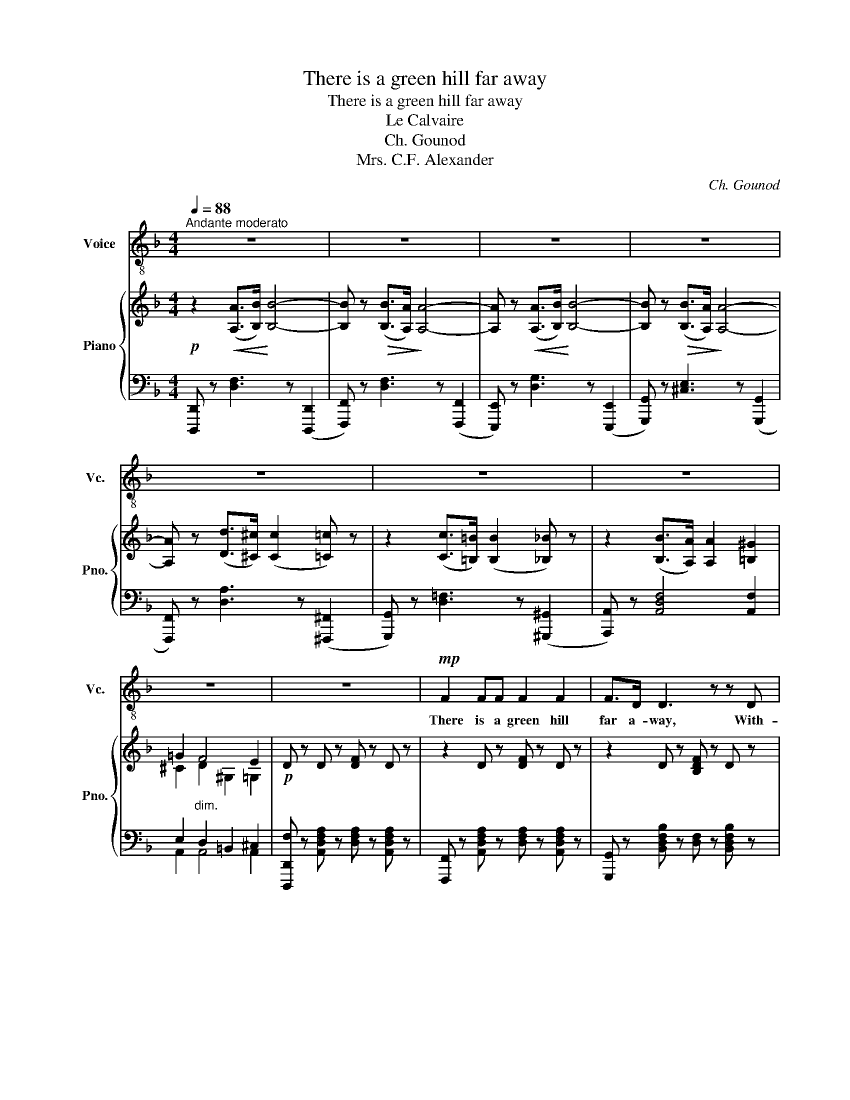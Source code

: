 X:1
T:There is a green hill far away
T:There is a green hill far away
T:Le Calvaire
T:Ch. Gounod
T:Mrs. C.F. Alexander
C:Ch. Gounod
Z:Mrs. C.F. Alexander
%%score 1 { ( 2 4 ) | ( 3 5 ) }
L:1/8
Q:1/4=88
M:4/4
K:F
V:1 treble-8 nm="Voice" snm="Vc."
V:2 treble nm="Piano" snm="Pno."
V:4 treble 
V:3 bass 
V:5 bass 
V:1
"^Andante moderato" z8 | z8 | z8 | z8 | z8 | z8 | z8 | z8 | z8 |!mp! F2 FF F2 F2 | F>D D3 z z D | %11
w: |||||||||There is a green hill|far a- way, With-|
 D4 z ^CCC | D4 z4 | A2 AA A2 A2 | A>F F3 z F2 | F3 F E3 E | F4 z4 | A2 AA c3 A | G^F F2 z2 F2 | %19
w: out a ci- ty|wall,|Where the dear Lord was|cru- ci- fied, Who|died to save us|all.|We may not know, we|can- not tell, What|
 G3 G _E3 E | D4 z4 | B2 BB d3 B | A^G G2 z2 G2 | A4 z EEE | E4 z2 A2 | B3 B B3 B | BA A2 z2 A2 | %27
w: pains He had to|bear,|But we be- lieve it|was for us He|hung and suf- fer'd|there. He|died that we might|be for- giv'n, He|
 G3 G G3 G | ^F4 z4 | F2 FF F3 F | F_E B4- B z | =B2 DE F3 D | A4 z4 ||[K:D] A2 AA B3 F | %34
w: died to make us|good,|That we might go at|last to heav'n, _|Sav'd by His pre- cious|blood.|There was no oth- er|
 AG G3 z G2 | c3 B A3 G | F2 z2 ^G4 | A2 A2 A3 A | A2 ^A2 B2 ^B2 | c3 c d3 ^G | %40
w: good e- nough To|pay the price of|sin, He|on- ly could un-|lock the gate of|Heav'n, and let us|
 A4 z2"^molto espress." A2 | A2 C2 z2 B2- | BAGF (F2 E) z | F2 FF c3 B | A4 z2 A2 | d4- dAGF | %46
w: in! O|dear- ly, dear-|* ly has He lov'd! _|And we must love Him,|too, And|trust _ in His re-|
 FE E2 z2 d2 | d4- d=cAF | AG G2 z2 G2 | F3 F E3 E | A4 z2 B2 | D3 D F2 E2 | D4 z4 | G3 G B3 A | %54
w: deem- ing blood, and|trust _ in His re-|deem- ing blood, And|try His works to|do, and|try His works to|do.|We must love Him,|
 A4 z4 | D3 D G3 F | F4 z2 F2 | A4 D4 | F4 E4 | D6 z2 | z8 | z8 | z8 |] %63
w: too!|We must love Him,|too, And|try His|works to|do!||||
V:2
!p! z2!<(! ([A,A]>[B,B])!<)! [B,B]4- | [B,B] z!>(! ([B,B]>[A,A])!>)! [A,A]4- | %2
 [A,A] z!<(! ([A,A]>[B,B])!<)! [B,B]4- | [B,B] z!>(! ([B,B]>[A,A])!>)! [A,A]4- | %4
 [A,A] z ([Dd]>[^C^c]) ([Cc]2 [=C=c]) z | z2 ([Cc]>[=B,=B]) ([B,B]2 [_B,_B]) z | %6
 z2 ([B,B]>[A,A]) [A,A]2 [=B,^G]2 | =G2"_dim." F4 E2 |!p! D z D z [DF] z D z | z2 D z [DF] z D z | %10
 z2 D z [B,DF] z D z | z2 D2 [A,^C]2 [A,C]2 | z2 D z [DF] z D z | %13
 z2!<(! [A,CF] z [CFA] z [A,CF]!<)! z |"_cresc." z2 [A,DF] z [DFA] z [A,DF] z | %15
"_dim." z2 [DFd]2 [CEc]2 [CEB]2 | z2 [CFA] z [FAc] z [Acf] z |"_cresc." z8 | z8 |"_dim." z8 | %20
 z2 [G,B,] z!<(! [G,B,D] z [B,DG]!<)! z |"_cresc." z8 | z2 D2 ^C2 =B,2 |"_dim." z2 E2 z2 D2 | %24
 z2 [A,^C] z [A,CE] z [CEA] z |!<(! z2 [^CEB]2 [CEB]2 [CEB]2 | z2 [DA]2 [Fd]2 [DA]2!<)! | %27
!>(! z2 [B,^CG]2 [B,CG]2 [B,CG]2!>)! | z2 [A,D^F]2 [DFd]2 [A,DF]2 | z2 F2 [A,_E]2 [B,D]2 | %30
 z2 [G,B,_E]2 [B,EG]2 z2 | z2 D4 D2 |!p! [A,^C] z [A,CE]2 [A,C^F]2 [A,CG]2 || %33
[K:D] (3[A,DF][A,DF][A,DF] (3[A,DF][A,DF][A,DF] (3[A,DF][A,DF][A,DF] (3[A,DF][A,DF][A,DF] | %34
 (3[B,E][B,E][B,E] (3[B,EG][B,EG][B,EG] (3[EGB][EGB][EGB] (3[EGe][EGe][EGe] | %35
 (3[EGc][EGc][EGc] (3[EGB][EGB][EGB] (3[CEA][CEA][CEA] (3[CEG][CEG][CEG] | %36
 (3[DF][DF][DF] (3[DF][DF][DF] (3[B,=F^G][B,FG][B,FG] (3[B,FG][B,FG][B,FG] | %37
 (3[A,EA][A,EA][A,EA] (3[A,EA][A,EA][A,EA]"_cresc." (3[^EA][EA][EA] (3[EA][EA][EA] | %38
 (3[FA][FA][FA] (3[F^A][FA][FA] (3[FB][FB][FB] (3[^G^B^g][GBg][FBf] | %39
!f! (3[Ece][Ece][Ece] (3[A,CE][A,CE][A,CE]"_dim." (3[A,DF][A,DF][A,DF] (3[^G,D^G][G,DG][G,DG] | %40
!p! (3[A,CA][A,CA][A,CA] (3[A,CE][A,CE][A,CE] (3[A,C^E][A,CE][A,CE] (3[A,CF][A,CF][A,CF] | %41
 (3z [CEG][CEG]!<(! (3[CEG][CEG][CEG] (3[=C^DF][CDF][CDF] (3[CDF][CDF][CDF]!<)! | %42
 (3[CEG][CEG][CEG] (3[A,C][A,C][A,C] (3[A,B,D][A,B,D][A,B,D] (3[A,CE][A,CE][A,CE] | %43
 (3z!<(! [A,DF][A,DF] (3[A,DF][A,DF][A,DF] (3[A,D^G][A,DG][A,DG] (3[A,DG][A,DG][A,DG]!<)! | %44
 (3[A,DA][A,DA][A,DA] (3[A,D][A,D][A,D] (3[A,F][A,F][A,F] (3[A,E][A,E][A,E] | %45
!p! (3[A,D][A,D][A,D] (3[A,A][A,A][A,A] (3[A,F][A,F][A,F] (3[A,D][A,D][A,D] | %46
 (3[B,D][B,D][B,D] (3[B,E][B,E][B,E] (3[B,B][B,B][B,B]"_cresc." (3[B,A][B,A]"_molto"[B,G] | %47
 (3[=CF][CF][CF] (3[C=c][Cc][Cc] (3[CA][CA][CA] (3[CF][CF][CF] | %48
 (3[DF][DF][DF] (3[DG][DG][DG] (3[Dd][Dd][Dd]!>(! (3DD[DE]!>)! |"_dim." [DF]4 [A,CE]4 | %50
!p! [A,DA]2!<(! D2 C2!<)! [^E,B,]2 | A,2 [A,D]2 [DF]2 [G,A,CE]2 | %52
 [F,A,D]F,/4A,/4D/4F/4 z A,/4D/4F/4A/4!<(! z D/4F/4A/4d/4 z F/4A/4d/4f/4!<)! | %53
 [B,DB]4!>(! [CEGc]4!>)! | %54
!p! [DFd]F,/4A,/4D/4F/4 z A,/4D/4F/4A/4 z!<(! D/4F/4A/4d/4 z F/4A/4d/4f/4!<)! | [B,D]4 [A,CG]4 | %56
 [A,DF]2 [DFA]2 [DFd]2 [DF]2 | [A,DA]4 [B,D]4 | [A,DF]4 [G,A,CE]4 | %59
!pp! z F,/4A,/4D/4F/4 z A,/4D/4F/4A/4 z D/4F/4A/4d/4 z F/4A/4d/4f/4 | %60
 A z [DFAd] z [FAdf] z [Acea] z | [dfad']8- | [dfad'] z z2 z4 |] %63
V:3
 [D,,,D,,] z [D,F,]3 z ([D,,,D,,]2 | [F,,,F,,]) z [D,F,]3 z ([F,,,F,,]2 | %2
 [E,,,E,,]) z [D,G,]3 z ([E,,,E,,]2 | [G,,,G,,]) z [^C,E,]3 z ([G,,,G,,]2 | %4
 [F,,,F,,]) z [D,A,]3 z ([^F,,,^F,,]2 | [G,,,G,,]) z [D,=F,]3 z ([^G,,,^G,,]2 | %6
 [A,,,A,,]) z [A,,D,F,]4 [A,,F,]2 | E,2 D,2 =B,,2 ^C,2 | %8
 [D,,,D,,F,] z [A,,D,F,A,] z [D,F,A,] z [A,,D,F,A,] z | %9
 [F,,,F,,] z [A,,D,F,A,] z [D,F,A,] z [A,,D,F,A,] z | %10
 [G,,,G,,] z [B,,D,F,B,] z [D,F,] z [B,,D,F,B,] z | z2 [E,A,]2 F,2 G,2 | %12
 z2 [F,A,] z A, z [F,A,] z | [A,,,A,,] z [C,F,] z [F,A,] z [C,F,] z | %14
 [=B,,,=B,,] z [D,F,] z [F,A,] z [D,F,] z | C, z G,2 A,2 [G,B,]2 | %16
!p! [F,,,F,,] z [C,F,A,] z [F,A,C] z [A,CF] z | z2 [C,G,A,]2 [C,G,A,]2 [C,G,A,]2 | %18
 z2 [D,^F,C]2 [_E,F,B,]2 [E,F,A,]2 | z2 [D,G,D]2 z2 [_E,G,A,]2 | %20
!p! G,,, z [D,,G,,B,,D,] z [G,,B,,D,] z [B,,D,G,] z | z2 [D,B,]2 [D,B,]2 [D,B,]2 | %22
 z2 [E,^G,]2 [F,G,]2 [F,G,]2 | z2 [E,A,]2 z2 [E,^G,]2 | %24
!p! A,,, z [E,,A,,^C,E,] z [A,,C,E,] z [C,E,A,] z | A,, z G,2 G,2 G,2 | A,, z F,2 A,2 F,2 | %27
 A,, z [E,G,]2 [E,G,]2 [E,G,]2 |!p! A,, z [D,^F,]2 [F,A,]2 [D,F,]2 | B,, z B,,2 C,2 D,2 | %30
 [G,,,G,,] z [B,,_E,]2 [E,G,]2 [G,B,]2 | z2 [F,=B,]4 [F,B,]2 | %32
 [A,,,A,,E,] z [A,,G,]2 [A,,^F,]2 [A,,E,]2 || %33
[K:D] (3[D,,,D,,][D,F,][D,F,] (3[D,F,][D,F,][D,F,] (3[D,F,][D,F,][D,F,] (3[D,F,][D,F,][D,F,] | %34
 (3[D,E,G,][D,E,G,][D,E,G,] (3[D,E,G,][D,E,G,][D,E,G,] (3[D,E,G,B,][D,E,G,B,][D,E,G,B,] (3[D,E,G,B,][D,E,G,B,][D,E,G,B,] | %35
 (3[D,E,G,A,][D,E,G,A,][D,E,G,A,] (3[D,E,G,A,][D,E,G,A,][D,E,G,A,] (3[D,E,G,A,][D,E,G,A,][D,E,G,A,] (3[D,E,G,A,][D,E,G,A,][D,E,G,A,] | %36
 (3[D,F,A,][D,F,A,][D,F,A,] (3[D,F,A,][D,F,A,][D,F,A,] (3[D,=F,][D,F,][D,F,] (3[D,F,][D,F,][D,F,] | %37
 (3[C,E,][C,E,][C,E,] (3[C,E,][C,E,][C,E,] (3[C,=G,A,][C,G,A,][C,G,A,] (3[C,G,A,][C,G,A,][C,G,A,] | %38
 (3[D,F,A,][D,F,A,][D,F,A,] (3[D,F,^A,][D,F,A,][D,F,A,] (3[^D,F,B,][D,F,B,][D,F,B,] (3[D,^G,^B,][D,G,B,][D,G,B,] | %39
 (3[E,A,C][E,A,C][E,A,C] (3[E,,C,E,][E,,C,E,][E,,C,E,] (3[E,,B,,F,][E,,B,,F,][E,,B,,F,] (3[E,,B,,E,][E,,B,,E,][E,,B,,E,] | %40
 (3[A,,E,][A,,E,][A,,E,] (3[A,,E,][A,,E,][A,,E,] (3[A,,^E,][A,,E,][A,,E,] (3[A,,F,][A,,F,][A,,F,] | %41
 (3[A,,,A,,][A,,G,][A,,G,] (3[A,,G,][A,,G,][A,,G,] (3[A,,F,][A,,F,][A,,F,] (3[A,,F,][A,,F,][A,,F,] | %42
 (3[A,,G,][A,,G,][A,,G,] (3[A,,G,][A,,G,][A,,G,] (3[A,,G,][A,,G,][A,,G,] (3[A,,G,][A,,G,][A,,G,] | %43
 (3[A,,,A,,][A,,F,][A,,F,] (3[A,,F,][A,,F,][A,,F,] (3[A,,^E,][A,,E,][A,,E,] (3[A,,E,][A,,E,][A,,E,] | %44
 (3[A,,F,][A,,F,][A,,F,] (3[A,,F,][A,,F,][A,,F,] (3[G,,C,][G,,C,][G,,C,] (3[G,,C,][G,,C,][G,,C,] | %45
 (3[F,,,F,,][F,,D,][F,,D,] (3[F,,D,][F,,D,][F,,D,] (3[F,,D,][F,,D,][F,,D,] (3[F,,D,][F,,D,][F,,D,] | %46
 (3[G,,,G,,][G,,D,][G,,D,] (3[G,,D,E,][G,,D,E,][G,,D,E,] (3[G,,D,E,][G,,D,E,][G,,D,E,] (3[G,,D,E,][G,,D,E,][G,,D,E,] | %47
 (3[A,,,A,,][A,,D,F,][A,,D,F,] (3[A,,D,F,][A,,D,F,][A,,D,F,] (3[A,,D,F,][A,,D,F,][A,,D,F,] (3[A,,D,F,][A,,D,F,][A,,D,F,] | %48
 (3[B,,,B,,][B,,D,F,][B,,D,F,] (3[B,,D,G,][B,,D,G,][B,,D,G,] (3[B,,D,G,][B,,D,G,][B,,D,G,] (3[B,,D,G,][B,,D,G,][B,,D,G,] | %49
 [A,,A,]4 [G,,A,,G,]4 | [F,,A,,F,]2 z2 z2 [^G,,D,]2 | [D,F,]2 F,2 A,2 A,,2 | %52
 [D,,,D,,]/4F,,/4A,,/4D,/4 z F,,/4A,,/4D,/4F,/4 z A,,/4D,/4F,/4A,/4 z D,/4F,/4A,/4D/4 z | %53
 G,2 F,2 E,4 | %54
 [D,,,D,,]/4F,,/4A,,/4D,/4 z F,,/4A,,/4D,/4F,/4 z A,,/4D,/4F,/4A,/4 z D,/4F,/4A,/4D/4 z | %55
 G,2 F,2 E,4 | [D,,D,]2 [D,F,A,]2 [C,F,A,]2 [B,,F,B,]2 | [F,,D,]4 [F,,D,]4 | [A,,F,]4 [A,,,A,,]4 | %59
 [D,,,D,,]/4F,,/4A,,/4D,/4 z F,,/4A,,/4D,/4F,/4 z A,,/4D,/4F,/4A,/4 z D,/4F,/4A,/4D/4 z | %60
 F, z [A,,D,F,A,] z D, z [E,,G,,A,,C,E,] z | %61
 D,,,/4D,,/4D,,,/4D,,/4D,,,/4D,,/4D,,,/4D,,/4 D,,,/4D,,/4D,,,/4D,,/4D,,,/4D,,/4D,,,/4D,,/4 D,,,/4D,,/4D,,,/4D,,/4D,,,/4D,,/4D,,,/4D,,/4 D,,,/4D,,/4D,,,/4D,,/4D,,,/4D,,/4D,,,/4D,,/4 | %62
 [D,,,D,,] z z2 z4 |] %63
V:4
 x8 | x8 | x8 | x8 | x8 | x8 | x8 | ^C2 D2 ^G,2 =G,2 | x8 | x8 | x8 | x8 | x8 | x8 | x8 | x8 | x8 | %17
 x8 | x8 | x8 | x8 | x8 | x8 | x8 | x8 | x8 | x8 | x8 | x8 | z2 F,4 F,2 | x8 | x8 | x8 ||[K:D] x8 | %34
 x8 | x8 | x8 | x8 | x8 | x8 | x8 | x8 | x8 | x8 | x8 | x8 | x8 | x8 | x8 | x8 | x8 | x8 | x8 | %53
 x8 | x8 | x8 | x8 | x8 | x8 | x8 | x8 | x8 | x8 |] %63
V:5
 x8 | x8 | x8 | x8 | x8 | x8 | x8 | A,,2 A,,4 A,,2 | x8 | x8 | x8 | [A,,,A,,]8 | %12
 [D,,A,,]4- [D,,A,,] z z2 | x8 | x8 | x8 | x8 | _E,,8 | D,,4 C,,4 | B,,,4 C,,4 | x8 | F,,8 | %22
 E,,4 D,,4 | ^C,,4 =B,,,2 _B,,,2 | x8 | A,,, z A,,4 A,,2 | A,,, z A,,4 A,,2 | A,,, z A,,4 A,,2 | %28
 B,,, z A,,4 A,,2 | B,,, z B,,4 B,,2 | x8 | [^G,,,^G,,]8 | x8 ||[K:D] x8 | x8 | x8 | x8 | x8 | x8 | %39
 x8 | x8 | x8 | x8 | x8 | x8 | x8 | x8 | x8 | x8 | x8 | x8 | A,,6 A,,,2 | x8 | D,4 D,4 | x8 | %55
 D,4 D,4 | x8 | x8 | x8 | x8 | x8 | x8 | x8 |] %63

